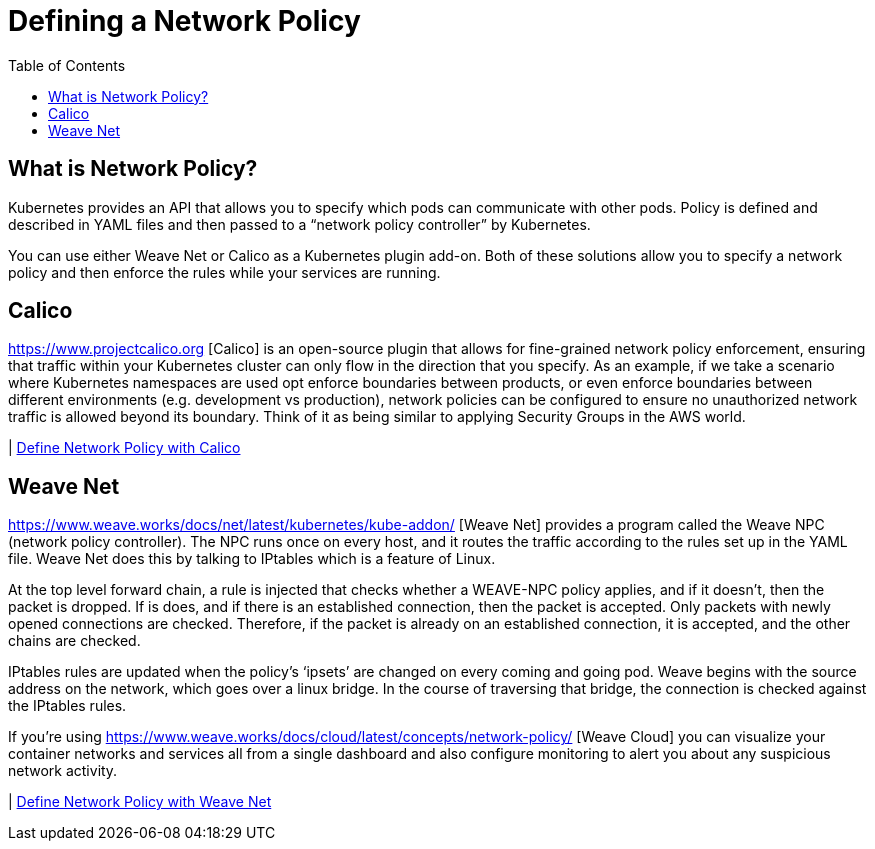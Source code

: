 = Defining a Network Policy
:toc:
:imagesdir: ../images


== What is Network Policy?

Kubernetes provides an API that allows you to specify which pods can communicate with other pods. Policy is defined and described in YAML files and then passed to a “network policy controller” by Kubernetes.

You can use either Weave Net or Calico as a Kubernetes plugin add-on. Both of these solutions allow you to specify a network policy and then enforce the rules while your services are running.

== Calico

https://www.projectcalico.org [Calico] is an open-source plugin that allows for fine-grained network policy enforcement, ensuring that traffic within your Kubernetes cluster can only flow in the direction that you specify. As an example, if we take a scenario where Kubernetes namespaces are used opt enforce boundaries between products, or even enforce boundaries between different environments (e.g. development vs production), network policies can be configured to ensure no unauthorized network traffic is allowed beyond its boundary. Think of it as being similar to applying Security Groups in the AWS world.

| link:calico[Define Network Policy with Calico]


== Weave Net

https://www.weave.works/docs/net/latest/kubernetes/kube-addon/ [Weave Net] provides a program called the Weave NPC (network policy controller). The NPC runs once on every host, and it routes the traffic according to the rules set up in the YAML file. Weave Net does this by talking to IPtables which is a feature of Linux.

At the top level forward chain, a rule is injected that checks whether a WEAVE-NPC policy applies, and if it doesn’t, then the packet is dropped. If is does, and if there is an established connection, then the packet is accepted. Only packets with newly opened connections are checked. Therefore, if the packet is already on an established connection, it is accepted, and the other chains are checked.

IPtables rules are updated when the policy’s ‘ipsets’ are changed on every coming and going pod. Weave begins with the source address on the network, which goes over a linux bridge. In the course of traversing that bridge, the connection is checked against the IPtables rules.

If you're using https://www.weave.works/docs/cloud/latest/concepts/network-policy/ [Weave Cloud] you can visualize your container networks and services all from a single dashboard and also configure monitoring to alert you about any suspicious network activity.

| link:weave-net[Define Network Policy with Weave Net]
